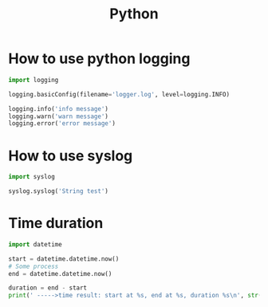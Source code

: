 #+TITLE: Python
#+STARTUP: showall

* How to use python logging
#+BEGIN_SRC python
import logging

logging.basicConfig(filename='logger.log', level=logging.INFO)

logging.info('info message')
logging.warn('warn message')
logging.error('error message')
#+END_SRC

* How to use syslog
#+BEGIN_SRC python
import syslog

syslog.syslog('String test')
#+END_SRC


* Time duration
#+BEGIN_SRC python
  import datetime

  start = datetime.datetime.now()
  # Some process
  end = datetime.datetime.now()

  duration = end - start
  print(' ----->time result: start at %s, end at %s, duration %s\n', str(start), str(end), str(duration))
#+END_SRC
